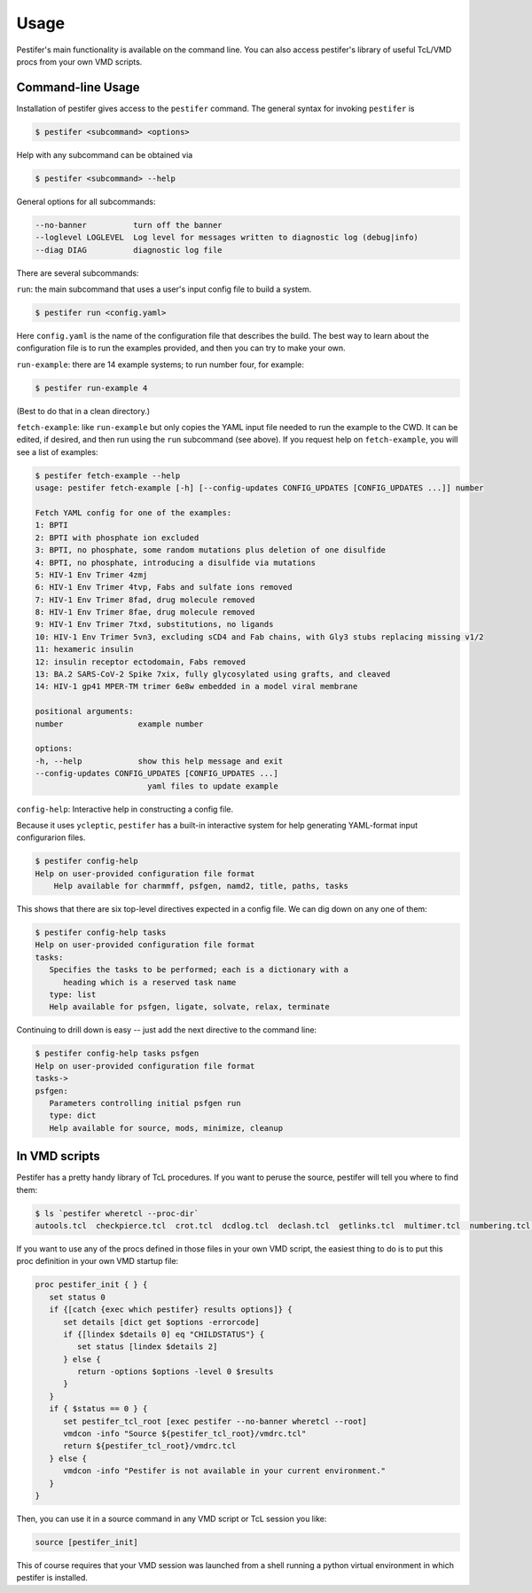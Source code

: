 Usage
=====

Pestifer's main functionality is available on the command line.  You can also access pestifer's library of useful TcL/VMD procs from your own VMD scripts.

Command-line Usage
------------------

Installation of pestifer gives access to the ``pestifer`` command.  The general syntax for invoking ``pestifer`` is

.. code-block:: console

   $ pestifer <subcommand> <options>

Help with any subcommand can be obtained via

.. code-block:: console

   $ pestifer <subcommand> --help

General options for all subcommands:

.. code-block:: console

  --no-banner          turn off the banner
  --loglevel LOGLEVEL  Log level for messages written to diagnostic log (debug|info)
  --diag DIAG          diagnostic log file

There are several subcommands:

``run``: the main subcommand that uses a user's input config file to build a system.

.. code-block:: console

   $ pestifer run <config.yaml>

Here ``config.yaml`` is the name of the configuration file that describes the build.  The
best way to learn about the configuration file is to run the examples provided, and
then you can try to make your own.

``run-example``: there are 14 example systems; to run number four, for example:

.. code-block:: console
   
   $ pestifer run-example 4

(Best to do that in a clean directory.)  

``fetch-example``: like ``run-example`` but only copies the YAML input file needed to run the example to the CWD.  It can be edited, if desired, and then run using the ``run`` subcommand (see above).  If you request help on ``fetch-example``, you will
see a list of examples:

.. code-block:: console

   $ pestifer fetch-example --help
   usage: pestifer fetch-example [-h] [--config-updates CONFIG_UPDATES [CONFIG_UPDATES ...]] number

   Fetch YAML config for one of the examples:
   1: BPTI
   2: BPTI with phosphate ion excluded
   3: BPTI, no phosphate, some random mutations plus deletion of one disulfide
   4: BPTI, no phosphate, introducing a disulfide via mutations
   5: HIV-1 Env Trimer 4zmj
   6: HIV-1 Env Trimer 4tvp, Fabs and sulfate ions removed
   7: HIV-1 Env Trimer 8fad, drug molecule removed
   8: HIV-1 Env Trimer 8fae, drug molecule removed
   9: HIV-1 Env Trimer 7txd, substitutions, no ligands
   10: HIV-1 Env Trimer 5vn3, excluding sCD4 and Fab chains, with Gly3 stubs replacing missing v1/2
   11: hexameric insulin
   12: insulin receptor ectodomain, Fabs removed
   13: BA.2 SARS-CoV-2 Spike 7xix, fully glycosylated using grafts, and cleaved
   14: HIV-1 gp41 MPER-TM trimer 6e8w embedded in a model viral membrane

   positional arguments:
   number                example number

   options:
   -h, --help            show this help message and exit
   --config-updates CONFIG_UPDATES [CONFIG_UPDATES ...]
                           yaml files to update example

``config-help``: Interactive help in constructing a config file.

Because it uses ``ycleptic``, ``pestifer`` has a built-in interactive system for help generating YAML-format input configurarion files.  

.. code-block:: console

   $ pestifer config-help
   Help on user-provided configuration file format
       Help available for charmmff, psfgen, namd2, title, paths, tasks

This shows that there are six top-level directives expected in a config file.  We can dig down on any one of them:

.. code-block:: console

   $ pestifer config-help tasks
   Help on user-provided configuration file format
   tasks:
      Specifies the tasks to be performed; each is a dictionary with a
         heading which is a reserved task name
      type: list
      Help available for psfgen, ligate, solvate, relax, terminate

Continuing to drill down is easy -- just add the next directive to the command line:

.. code-block:: console

   $ pestifer config-help tasks psfgen
   Help on user-provided configuration file format
   tasks->
   psfgen:
      Parameters controlling initial psfgen run
      type: dict
      Help available for source, mods, minimize, cleanup

In VMD scripts
--------------

Pestifer has a pretty handy library of TcL procedures.  If you want to peruse the source, pestifer will tell you where to find them:

.. code-block:: console

   $ ls `pestifer wheretcl --proc-dir`
   autools.tcl  checkpierce.tcl  crot.tcl  dcdlog.tcl  declash.tcl  getlinks.tcl  multimer.tcl  numbering.tcl  saverestore.tcl  util.tcl

If you want to use any of the procs defined in those files in your own VMD script, the easiest thing to do is to put this proc definition in your own VMD startup file:

.. code-block:: tcl

      proc pestifer_init { } {
         set status 0
         if {[catch {exec which pestifer} results options]} {
            set details [dict get $options -errorcode]
            if {[lindex $details 0] eq "CHILDSTATUS"} {
               set status [lindex $details 2]
            } else {
               return -options $options -level 0 $results
            }
         }
         if { $status == 0 } {
            set pestifer_tcl_root [exec pestifer --no-banner wheretcl --root]
            vmdcon -info "Source ${pestifer_tcl_root}/vmdrc.tcl"
            return ${pestifer_tcl_root}/vmdrc.tcl
         } else {
            vmdcon -info "Pestifer is not available in your current environment."
         }
      }

Then, you can use it in a source command in any VMD script or TcL session you like:

.. code-block:: tcl

   source [pestifer_init]

This of course requires that your VMD session was launched from a shell running a python virtual environment in which pestifer is installed.
